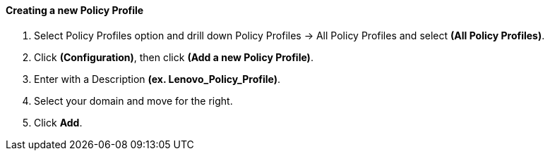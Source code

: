 ==== Creating a new Policy Profile

.  Select Policy Profiles option and drill down Policy Profiles → All Policy Profiles and select **(All Policy Profiles)**.

.  Click **(Configuration)**, then click **(Add a new Policy Profile)**.

.  Enter with a Description **(ex. Lenovo_Policy_Profile)**.

.  Select your domain and move for the right.

.  Click **Add**.